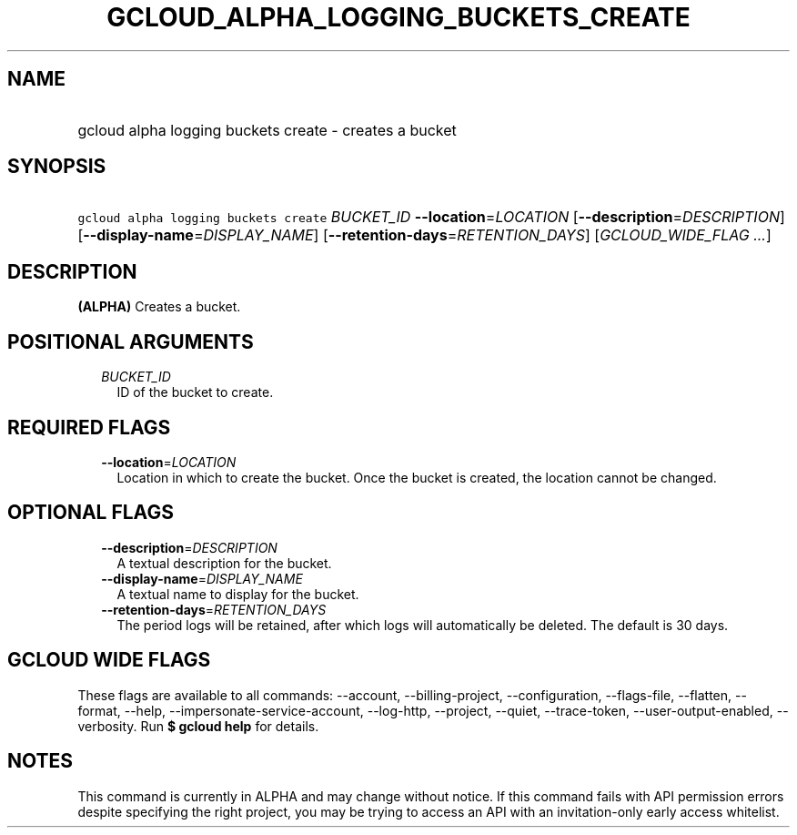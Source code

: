 
.TH "GCLOUD_ALPHA_LOGGING_BUCKETS_CREATE" 1



.SH "NAME"
.HP
gcloud alpha logging buckets create \- creates a bucket



.SH "SYNOPSIS"
.HP
\f5gcloud alpha logging buckets create\fR \fIBUCKET_ID\fR \fB\-\-location\fR=\fILOCATION\fR [\fB\-\-description\fR=\fIDESCRIPTION\fR] [\fB\-\-display\-name\fR=\fIDISPLAY_NAME\fR] [\fB\-\-retention\-days\fR=\fIRETENTION_DAYS\fR] [\fIGCLOUD_WIDE_FLAG\ ...\fR]



.SH "DESCRIPTION"

\fB(ALPHA)\fR Creates a bucket.



.SH "POSITIONAL ARGUMENTS"

.RS 2m
.TP 2m
\fIBUCKET_ID\fR
ID of the bucket to create.


.RE
.sp

.SH "REQUIRED FLAGS"

.RS 2m
.TP 2m
\fB\-\-location\fR=\fILOCATION\fR
Location in which to create the bucket. Once the bucket is created, the location
cannot be changed.


.RE
.sp

.SH "OPTIONAL FLAGS"

.RS 2m
.TP 2m
\fB\-\-description\fR=\fIDESCRIPTION\fR
A textual description for the bucket.

.TP 2m
\fB\-\-display\-name\fR=\fIDISPLAY_NAME\fR
A textual name to display for the bucket.

.TP 2m
\fB\-\-retention\-days\fR=\fIRETENTION_DAYS\fR
The period logs will be retained, after which logs will automatically be
deleted. The default is 30 days.


.RE
.sp

.SH "GCLOUD WIDE FLAGS"

These flags are available to all commands: \-\-account, \-\-billing\-project,
\-\-configuration, \-\-flags\-file, \-\-flatten, \-\-format, \-\-help,
\-\-impersonate\-service\-account, \-\-log\-http, \-\-project, \-\-quiet,
\-\-trace\-token, \-\-user\-output\-enabled, \-\-verbosity. Run \fB$ gcloud
help\fR for details.



.SH "NOTES"

This command is currently in ALPHA and may change without notice. If this
command fails with API permission errors despite specifying the right project,
you may be trying to access an API with an invitation\-only early access
whitelist.

